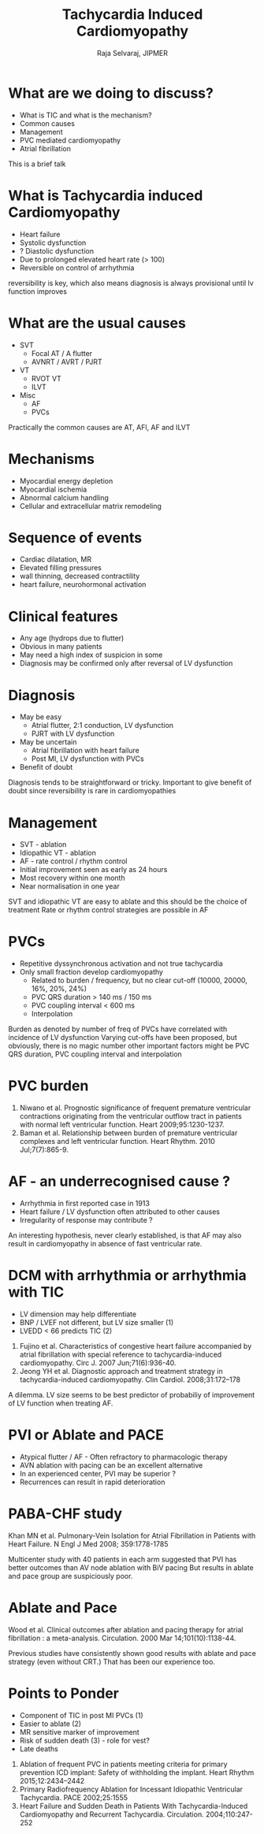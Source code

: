 #    -*- mode: org -*-
#+OPTIONS: reveal_center:t reveal_progress:t reveal_history:t reveal_control:t
#+OPTIONS: reveal_mathjax:t reveal_rolling_links:t reveal_keyboard:t reveal_overview:t num:nil
#+OPTIONS: reveal_width:1200 reveal_height:800
#+REVEAL_MARGIN: 0.2
#+REVEAL_MIN_SCALE: 0.5
#+REVEAL_MAX_SCALE: 2.5
#+REVEAL_TRANS: none
#+REVEAL_THEME: moon
#+REVEAL_HLEVEL: 999
#+REVEAL_EXTRA_CSS: local.css


#+TITLE: Tachycardia Induced Cardiomyopathy
#+AUTHOR: Raja Selvaraj, JIPMER

* What are we doing to discuss?
  - What is TIC and what is the mechanism?
  - Common causes
  - Management
  - PVC mediated cardiomyopathy
  - Atrial fibrillation
#+BEGIN_NOTES
This is a brief talk
#+END_NOTES

* What is Tachycardia induced Cardiomyopathy
#+ATTR_REVEAL: :frag (appear)
   - Heart failure
   - Systolic dysfunction
   - ? Diastolic dysfunction
   - Due to prolonged elevated heart rate (> 100)
   - Reversible on control of arrhythmia
#+BEGIN_NOTES
reversibility is key, which also means diagnosis is always provisional until lv function improves
#+END_NOTES

* What are the usual causes
  - SVT
    - Focal AT /  A flutter 
    - AVNRT / AVRT / PJRT 
  - VT
    - RVOT VT 
    - ILVT 
  - Misc
    - AF 
    - PVCs
#+BEGIN_NOTES
Practically the common causes are AT, AFl, AF and ILVT
#+END_NOTES


* Mechanisms
  - Myocardial energy depletion
  - Myocardial ischemia
  - Abnormal calcium handling
  - Cellular and extracellular matrix remodeling


* Sequence of events 
  [[file:images/dilated_heart.png]]
  - Cardiac dilatation, MR
  - Elevated filling pressures
  - wall thinning, decreased contractility
  - heart failure, neurohormonal activation

* Clinical features
  - Any age (hydrops due to flutter)
  - Obvious in many patients
  - May need a high index of suspicion in some
  - Diagnosis may be confirmed only after reversal of LV dysfunction

* Diagnosis
  - May be easy
    - Atrial flutter, 2:1 conduction, LV dysfunction
    - PJRT with LV dysfunction
  - May be uncertain
    - Atrial fibrillation with heart failure
    - Post MI, LV dysfunction with PVCs
  - Benefit of doubt
#+BEGIN_NOTES
Diagnosis tends to be straightforward or tricky. 
Important to give benefit of doubt since reversibility is rare in cardiomyopathies
#+END_NOTES

* Management
  - SVT - ablation
  - Idiopathic VT - ablation
  - AF - rate control / rhythm control
  - Initial improvement seen as early as 24 hours
  - Most recovery within one month
  - Near normalisation in one year
#+BEGIN_NOTES
SVT and idiopathic VT are easy to ablate and this should be the choice of treatment
Rate or rhythm control strategies are possible in AF
#+END_NOTES

* PVCs
  - Repetitive dyssynchronous activation and not true tachycardia
  - Only small fraction develop cardiomyopathy
    - Related to burden / frequency, but no clear cut-off (10000, 20000, 16%, 20%, 24%)
    - PVC QRS duration > 140 ms / 150 ms
    - PVC coupling interval < 600 ms 
    - Interpolation 
#    - PVC coupling interval < 600 ms (Int J Cardiovasc Imaging 2003;19:295),
#    - Interpolation (Heart rhythm 2011;8:1046) - weak evidence
#  - 16%, 20%, 24% (AJP 1996;271:R1529, JCE 2011;22:663, Heart rhythm 2010;7:865)
#    - 10000, 20000 (Heart 2009;95:1230, JCE 2011;22:791, ANE 2008;13:81)
#    - PVC QRS duration > 140 ms / 150 ms (JCE 2011;22:791, Heart Rhythm 2012;9:1460)
#+BEGIN_NOTES
Burden as denoted by number of freq of PVCs have correlated with incidence of LV dysfunction
Varying cut-offs have been proposed, but obviously, there is no magic number
other important factors might be PVC QRS duration, PVC coupling interval and interpolation
#+END_NOTES

* PVC burden
#+ATTR_HTML: :width 70%
  [[file:images/pvc_burden.png]]
#+begin_reference
1. Niwano et al. Prognostic significance of frequent premature ventricular contractions originating from the ventricular outflow tract in patients with normal left ventricular function.     Heart 2009;95:1230-1237.
2. Baman et al. Relationship between burden of premature ventricular complexes and left ventricular function. Heart Rhythm. 2010 Jul;7(7):865-9.
#+end_reference


* AF - an underrecognised cause ?
  - Arrhythmia in first reported case in 1913
  - Heart failure / LV dysfunction often attributed to other causes
  - Irregularity of response may contribute ? 
#  - Irregularity of response may contribute ? (AJC 1996;78:1431, JCE 2007;18:9)
#+BEGIN_NOTES
An interesting hypothesis, never clearly established, is that AF may also result in cardiomyopathy in absence of fast ventricular rate. 
#+END_NOTES

* DCM with arrhythmia or arrhythmia with TIC
   - LV dimension may help differentiate
   - BNP / LVEF not different, but LV size smaller (1)
   - LVEDD < 66 predicts TIC (2)

#+begin_reference
1. Fujino et al. Characteristics of congestive heart failure accompanied by atrial fibrillation with special reference to tachycardia-induced cardiomyopathy. Circ J. 2007 Jun;71(6):936-40. 
2. Jeong YH et al. Diagnostic approach and treatment strategy in tachycardia-induced cardiomyopathy. Clin Cardiol. 2008;31:172–178
#+end_reference
#+BEGIN_NOTES
A dilemma. LV size seems to be best predictor of probabiliy of improvement of LV function when treating AF.
#+END_NOTES


* PVI or Ablate and PACE
  - Atypical flutter / AF - Often refractory to pharmacologic therapy
  - AVN ablation with pacing can be an excellent alternative
  - In an experienced center, PVI may be superior ?
  - Recurrences can result in rapid deterioration 
# avn ablation can improve function in AF (Twidale PACE 1993;16:1275, Brignole AJC 1994;74:242)
# (Heart Failure and Sudden Death in Patients With Tachycardia-Induced Cardiomyopathy and Recurrent Tachycardia
# Pamela Nerheim, Sally Birger-Botkin, Lubna Piracha and Brian Olshansky
# Circulation. 2004;110:247-252)

* PABA-CHF study
#+ATTR_HTML: :width 100%
  [[file:images/paba_chf.jpg]]
# multicenter US study
# PVI versus AV node ablation with BiV pacing
# 40 patients in each arm
# suspiciously poor results in ablate and pace group
# findings may not apply to less experienced centers

#+begin_reference
Khan MN et al. Pulmonary-Vein Isolation for Atrial Fibrillation in Patients with Heart Failure. N Engl J Med 2008; 359:1778-1785
#+end_reference
#+BEGIN_NOTES
Multicenter study with 40 patients in each arm suggested that PVI has better outcomes than AV node ablation with BiV pacing
But results in ablate and pace group are suspiciously poor.
#+END_NOTES

* Ablate and Pace
#+ATTR_HTML: :width 60%
  [[file:images/avn_ablation_metaanalysis.jpg]]
#+begin_reference
Wood et al. Clinical outcomes after ablation and pacing therapy for atrial fibrillation : a meta-analysis. Circulation. 2000 Mar 14;101(10):1138-44.
#+end_reference
#+BEGIN_NOTES
Previous studies have consistently shown good results with ablate and pace strategy (even without CRT.) That has been our experience too.
#+END_NOTES

* Points to Ponder
  - Component of TIC in post MI PVCs (1)
  - Easier to ablate (2)
  - MR sensitive marker of improvement
  - Risk of sudden death (3) - role for vest?
  - Late deaths 
#+begin_reference
1. Ablation of frequent PVC in patients meeting criteria for primary prevention ICD implant: Safety of withholding the implant. Heart Rhythm 2015;12:2434–2442
2. Primary Radiofrequency Ablation for Incessant Idiopathic Ventricular Tachycardia. PACE 2002;25:1555
3. Heart Failure and Sudden Death in Patients With Tachycardia-Induced Cardiomyopathy and Recurrent Tachycardia. Circulation. 2004;110:247-252
#+end_reference









